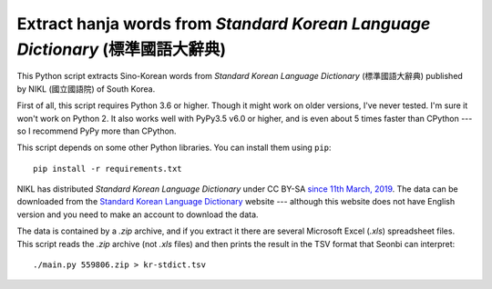 Extract hanja words from *Standard Korean Language Dictionary* (標準國語大辭典)
===============================================================================

This Python script extracts Sino-Korean words from *Standard Korean Language
Dictionary* (標準國語大辭典) published by NIKL (國立國語院) of South Korea.

First of all, this script requires Python 3.6 or higher.  Though it might work
on older versions, I've never tested.  I'm sure it won't work on Python 2.
It also works well with PyPy3.5 v6.0 or higher, and is even about 5 times
faster than CPython --- so I recommend PyPy more than CPython.

This script depends on some other Python libraries.  You can install them
using ``pip``::

    pip install -r requirements.txt

NIKL has distributed *Standard Korean Language Dictionary* under CC BY-SA
`since 11th March, 2019`__.  The data can be downloaded from the
`Standard Korean Language Dictionary`__ website --- although this website
does not have English version and you need to make an account to download
the data.

The data is contained by a *.zip* archive, and if you extract it there are
several Microsoft Excel (*.xls*) spreadsheet files.  This script reads
the *.zip* archive (not *.xls* files) and then prints the result in
the TSV format that Seonbi can interpret::

    ./main.py 559806.zip > kr-stdict.tsv

__ https://stdict.korean.go.kr/notice/noticeView.do?board_no=1129
__ https://stdict.korean.go.kr/
